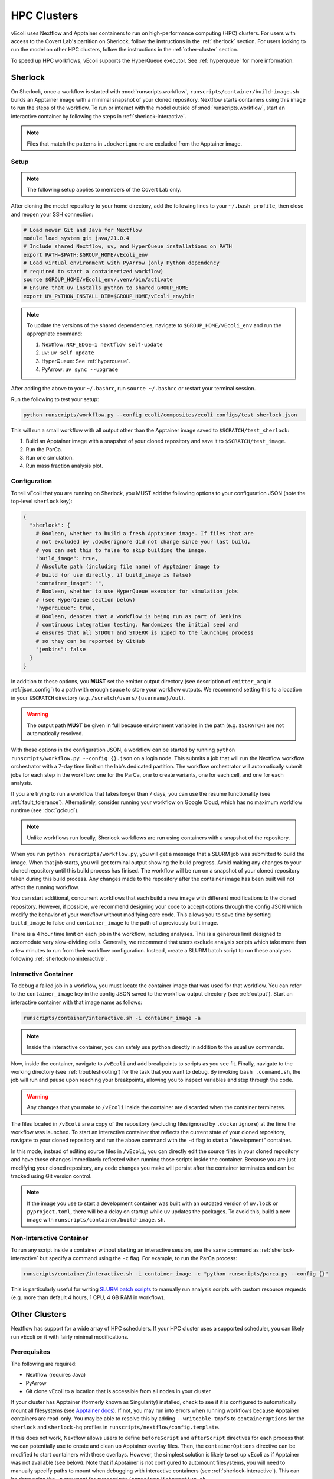 ============
HPC Clusters
============

vEcoli uses Nextflow and Apptainer containers to run on high-performance
computing (HPC) clusters. For users with access to the Covert Lab's partition
on Sherlock, follow the instructions in the :ref:`sherlock` section. For users
looking to run the model on other HPC clusters, follow the instructions in the
:ref:`other-cluster` section.

To speed up HPC workflows, vEcoli supports the HyperQueue executor. See :ref:`hyperqueue`
for more information. 

.. _sherlock:

--------
Sherlock
--------

On Sherlock, once a workflow is started with :mod:`runscripts.workflow`,
``runscripts/container/build-image.sh`` builds an Apptainer image with
a minimal snapshot of your cloned repository. Nextflow starts containers
using this image to run the steps of the workflow. To run or interact
with the model outside of :mod:`runscripts.workflow`, start an
interactive container by following the steps in :ref:`sherlock-interactive`.

.. note::
  Files that match the patterns in ``.dockerignore`` are excluded from the
  Apptainer image.

.. _sherlock-setup:

Setup
=====

.. note::
    The following setup applies to members of the Covert Lab only.

After cloning the model repository to your home directory, add the following
lines to your ``~/.bash_profile``, then close and reopen your SSH connection:

.. code-block:: bash

    # Load newer Git and Java for Nextflow 
    module load system git java/21.0.4
    # Include shared Nextflow, uv, and HyperQueue installations on PATH
    export PATH=$PATH:$GROUP_HOME/vEcoli_env
    # Load virtual environment with PyArrow (only Python dependency
    # required to start a containerized workflow)
    source $GROUP_HOME/vEcoli_env/.venv/bin/activate
    # Ensure that uv installs python to shared GROUP_HOME
    export UV_PYTHON_INSTALL_DIR=$GROUP_HOME/vEcoli_env/bin

.. note::
    To update the versions of the shared dependencies, navigate to
    ``$GROUP_HOME/vEcoli_env`` and run the appropriate command:

    1. Nextflow: ``NXF_EDGE=1 nextflow self-update``
    2. uv: ``uv self update``
    3. HyperQueue: See :ref:`hyperqueue`.
    4. PyArrow: ``uv sync --upgrade``

After adding the above to your ``~/.bashrc``, run ``source ~/.bashrc`` or
restart your terminal session.

Run the following to test your setup:

.. code-block:: bash

  python runscripts/workflow.py --config ecoli/composites/ecoli_configs/test_sherlock.json

This will run a small workflow with all output other than the Apptainer image saved to
``$SCRATCH/test_sherlock``:

1. Build an Apptainer image with a snapshot of your cloned repository and save it
   to ``$SCRATCH/test_image``.
2. Run the ParCa.
3. Run one simulation.
4. Run mass fraction analysis plot.

.. _sherlock-config:

Configuration
=============

To tell vEcoli that you are running on Sherlock, you MUST add the following
options to your configuration JSON (note the top-level ``sherlock`` key):

.. code-block::

  {
    "sherlock": {
      # Boolean, whether to build a fresh Apptainer image. If files that are
      # not excluded by .dockerignore did not change since your last build,
      # you can set this to false to skip building the image.
      "build_image": true,
      # Absolute path (including file name) of Apptainer image to
      # build (or use directly, if build_image is false)
      "container_image": "",
      # Boolean, whether to use HyperQueue executor for simulation jobs
      # (see HyperQueue section below)
      "hyperqueue": true,
      # Boolean, denotes that a workflow is being run as part of Jenkins
      # continuous integration testing. Randomizes the initial seed and
      # ensures that all STDOUT and STDERR is piped to the launching process
      # so they can be reported by GitHub
      "jenkins": false
    }
  }

In addition to these options, you **MUST** set the emitter output directory
(see description of ``emitter_arg`` in :ref:`json_config`) to a path with
enough space to store your workflow outputs. We recommend setting this to
a location in your ``$SCRATCH`` directory (e.g. ``/scratch/users/{username}/out``).

.. warning::
    The output path **MUST** be given in full because environment
    variables in the path (e.g. ``$SCRATCH``) are not automatically resolved.

With these options in the configuration JSON, a workflow can be started by
running ``python runscripts/workflow.py --config {}.json`` on a login node.
This submits a job that will run the Nextflow workflow orchestrator
with a 7-day time limit on the lab's dedicated partition. The workflow orchestrator
will automatically submit jobs for each step in the workflow: one for the ParCa,
one to create variants, one for each cell, and one for each analysis.

If you are trying to run a workflow that takes longer than 7 days, you can
use the resume functionality (see :ref:`fault_tolerance`). Alternatively,
consider running your workflow on Google Cloud, which has no maximum workflow
runtime (see :doc:`gcloud`).

.. note::
  Unlike workflows run locally, Sherlock workflows are run using
  containers with a snapshot of the repository.
  
When you run ``python runscripts/workflow.py``, you will get a message
that a SLURM job was submitted to build the image. When that job starts,
you will get terminal output showing the build progress. Avoid making any
changes to your cloned repository until this build process has finised.
The workflow will be run on a snapshot of your cloned repository taken
during this build process. Any changes made to the repository after the
container image has been built will not affect the running workflow.

You can start additional, concurrent workflows that each build a new image
with different modifications to the cloned repository. However, if possible,
we recommend designing your code to accept options through the config JSON
which modify the behavior of your workflow without modifying core code. This
allows you to save time by setting ``build_image`` to false and
``container_image`` to the path of a previously built image.
  

There is a 4 hour time limit on each job in the workflow, including analyses.
This is a generous limit designed to accomodate very slow-dividing cells.
Generally, we recommend that users exclude analysis scripts which take more
than a few minutes to run from their workflow configuration. Instead, create a
SLURM batch script to run these analyses following :ref:`sherlock-noninteractive`.

.. _sherlock-interactive:

Interactive Container
=====================

To debug a failed job in a workflow, you must locate the container image that was
used for that workflow. You can refer to the ``container_image`` key in the
config JSON saved to the workflow output directory (see :ref:`output`). Start
an interactive container with that image name as follows:

.. code-block:: bash

  runscripts/container/interactive.sh -i container_image -a

.. note::
  Inside the interactive container, you can safely use ``python`` directly
  in addition to the usual ``uv`` commands.

Now, inside the container, navigate to ``/vEcoli`` and add breakpoints to
scripts as you see fit. Finally, navigate to the working directory (see
:ref:`troubleshooting`) for the task that you want to debug. By invoking
``bash .command.sh``, the job will run and pause upon reaching your
breakpoints, allowing you to inspect variables and step through the code.

.. warning::
  Any changes that you make to ``/vEcoli`` inside the container are discarded
  when the container terminates.

The files located in ``/vEcoli`` are a copy of the repository (excluding
files ignored by ``.dockerignore``) at the time the workflow was launched.
To start an interactive container that reflects the current state of your
cloned repository, navigate to your cloned repository and run the above
command with the ``-d`` flag to start a "development" container.

In this mode, instead of editing source files in ``/vEcoli``, you can
directly edit the source files in your cloned repository and have those
changes immediately reflected when running those scripts inside the
container. Because you are just modifying your cloned repository, any
code changes you make will persist after the container terminates and
can be tracked using Git version control.

.. note::
  If the image you use to start a development container was built with
  an outdated version of ``uv.lock`` or ``pyproject.toml``, there will
  be a delay on startup while uv updates the packages. To avoid this,
  build a new image with ``runscripts/container/build-image.sh``.

.. _sherlock-noninteractive:

Non-Interactive Container
=========================

To run any script inside a container without starting an interactive session,
use the same command as :ref:`sherlock-interactive` but specify a command
using the ``-c`` flag. For example, to run the ParCa process:

.. code-block:: bash

  runscripts/container/interactive.sh -i container_image -c "python runscripts/parca.py --config {}"

This is particularly useful for writing
`SLURM batch scripts <https://www.sherlock.stanford.edu/docs/getting-started/submitting/#batch-scripts>`_
to manually run analysis scripts with custom resource requests
(e.g. more than default 4 hours, 1 CPU, 4 GB RAM in workflow).

.. _other-cluster:

--------------
Other Clusters
--------------

Nextflow has support for a wide array of HPC schedulers. If your HPC cluster uses
a supported scheduler, you can likely run vEcoli on it with fairly minimal modifications.

Prerequisites
=============

The following are required:

- Nextflow (requires Java)
- PyArrow
- Git clone vEcoli to a location that is accessible from all nodes in your cluster

If your cluster has Apptainer (formerly known as Singularity) installed,
check to see if it is configured to automatically mount all filesystems (see
`Apptainer docs <https://apptainer.org/docs/user/main/bind_paths_and_mounts.html#system-defined-bind-paths>`_).
If not, you may run into errors when running workflows because
Apptainer containers are read-only. You may be able to resolve this by
adding ``--writeable-tmpfs`` to ``containerOptions`` for the ``sherlock``
and ``sherlock-hq`` profiles in ``runscripts/nextflow/config.template``.

If this does not work, Nextflow allows users to define ``beforeScript`` and
``afterScript`` directives for each process that we can potentially use to create
and clean up Apptainer overlay files. Then, the ``containerOptions``
directive can be modified to start containers with these overlays. However,
the simplest solution is likely to set up vEcoli as if Apptainer was not
available (see below). Note that if Apptainer is not configured to automount
filesystems, you will need to manually specify paths to mount when debugging
with interactive containers (see :ref:`sherlock-interactive`). This can be done
using the ``-p`` argument for ``runscripts/container/interactive.sh``.

If your cluster does not have Apptainer, you can try the following steps:

1. Completely follow the local setup instructions in the README (install uv, etc).
2. Delete the following lines from ``runscripts/nextflow/config.template``:

.. code-block:: bash

    process.container = 'IMAGE_NAME'
    ...
    apptainer.enabled = true

3. Make sure to always set ``build_runtime_image`` to false in your config JSONs
   (see :ref:`sherlock-config`)


.. _cluster-options:

Cluster Options
===============

If your HPC cluster uses the SLURM scheduler,
you can use vEcoli on that cluster by changing the ``queue`` option in
``runscripts/nextflow/config.template`` and all instances of
``--partition=QUEUE(S)`` in :py:mod:`runscripts.workflow` to the
right queue(s) for your cluster.

If your HPC cluster uses a different scheduler, refer to the Nextflow
`executor documentation <https://www.nextflow.io/docs/latest/executor.html>`_
for more information on configuring the right executor. Beyond changing queue
names as described above, this could be as simple as modifying the ``executor``
directives for the ``sherlock`` and ``sherlock_hq`` profiles in
``runscripts/nextflow/config.template``.


.. _hyperqueue:

----------
HyperQueue
----------

HyperQueue is a job scheduler that is designed to run on top of a traditional HPC
scheduler like SLURM. It consists of a head server that can automatically allocate
worker jobs using the underlying HPC scheduler. These worker jobs can be configured
to persist for long enough to complete multiple tasks, greatly reducing the overhead
of job submission and queuing, especially for shorter jobs.

HyperQueue is distributed as a pre-built binary on GitHub.
Unfortunately, this binary is built with a newer version of GLIBC
than is available on Sherlock, necessitating a rebuild from source. A binary
built in this way is available in ``$GROUP_HOME/vEcoli_env`` (added to ``PATH``
in :ref:`sherlock-setup`) to users with access to the Covert Lab's partition
on Sherlock.

To build from source (e.g. to update to a newer version), follow
`these instructions <https://it4innovations.github.io/hyperqueue/stable/installation/#compilation-from-source-code>`_.
